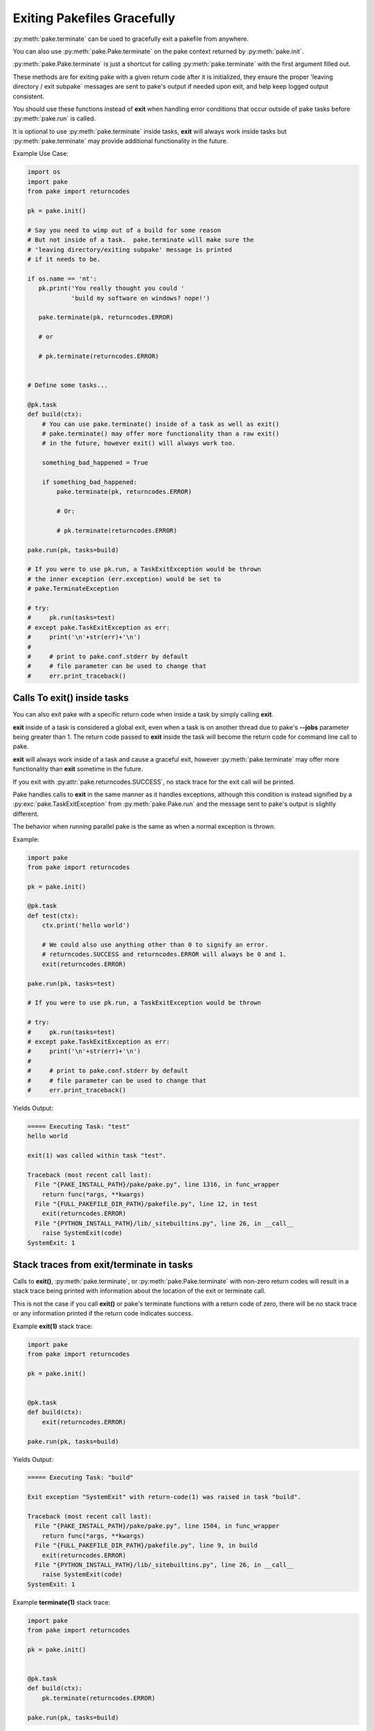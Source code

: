 Exiting Pakefiles Gracefully
============================

:py:meth:`pake.terminate` can be used to gracefully exit a pakefile from anywhere.

You can also use :py:meth:`pake.Pake.terminate` on the pake context returned by :py:meth:`pake.init`.

:py:meth:`pake.Pake.terminate` is just a shortcut for calling :py:meth:`pake.terminate` with the first argument filled out.

These methods are for exiting pake with a given return code after it is initialized, they ensure
the proper 'leaving directory / exit subpake` messages are sent to pake's output if needed upon exit, and
help keep logged output consistent.

You should use these functions instead of **exit** when handling error conditions
that occur outside of pake tasks before :py:meth:`pake.run` is called.

It is optional to use :py:meth:`pake.terminate` inside tasks, **exit** will always
work inside tasks but :py:meth:`pake.terminate` may provide additional functionality
in the future.

Example Use Case:

.. code-block:: python

    import os
    import pake
    from pake import returncodes

    pk = pake.init()

    # Say you need to wimp out of a build for some reason
    # But not inside of a task.  pake.terminate will make sure the
    # 'leaving directory/exiting subpake' message is printed
    # if it needs to be.

    if os.name == 'nt':
       pk.print('You really thought you could '
                'build my software on windows? nope!')

       pake.terminate(pk, returncodes.ERROR)

       # or

       # pk.terminate(returncodes.ERROR)


    # Define some tasks...

    @pk.task
    def build(ctx):
        # You can use pake.terminate() inside of a task as well as exit()
        # pake.terminate() may offer more functionality than a raw exit()
        # in the future, however exit() will always work too.

        something_bad_happened = True

        if something_bad_happened:
            pake.terminate(pk, returncodes.ERROR)

            # Or:

            # pk.terminate(returncodes.ERROR)

    pake.run(pk, tasks=build)

    # If you were to use pk.run, a TaskExitException would be thrown
    # the inner exception (err.exception) would be set to
    # pake.TerminateException

    # try:
    #     pk.run(tasks=test)
    # except pake.TaskExitException as err:
    #     print('\n'+str(err)+'\n')
    #
    #     # print to pake.conf.stderr by default
    #     # file parameter can be used to change that
    #     err.print_traceback()


Calls To exit() inside tasks
----------------------------

You can also exit pake with a specific return code when inside a task by simply calling **exit**.

**exit** inside of a task is considered a global exit, even when a task is on another thread due to
pake's **--jobs** parameter being greater than 1.  The return code passed to **exit** inside the task
will become the return code for command line call to pake.

**exit** will always work inside of a task and cause a graceful exit, however :py:meth:`pake.terminate`
may offer more functionality than **exit** sometime in the future.

If you exit with :py:attr:`pake.returncodes.SUCCESS`, no stack trace for the exit call will be printed.

Pake handles calls to **exit** in the same manner as it handles exceptions, although this condition is
instead signified by a :py:exc:`pake.TaskExitException` from :py:meth:`pake.Pake.run` and the message
sent to pake's output is slightly different.

The behavior when running parallel pake is the same as when a normal exception is thrown.


Example:

.. code-block:: python

    import pake
    from pake import returncodes

    pk = pake.init()

    @pk.task
    def test(ctx):
        ctx.print('hello world')

        # We could also use anything other than 0 to signify an error.
        # returncodes.SUCCESS and returncodes.ERROR will always be 0 and 1.
        exit(returncodes.ERROR)

    pake.run(pk, tasks=test)

    # If you were to use pk.run, a TaskExitException would be thrown

    # try:
    #     pk.run(tasks=test)
    # except pake.TaskExitException as err:
    #     print('\n'+str(err)+'\n')
    #
    #     # print to pake.conf.stderr by default
    #     # file parameter can be used to change that
    #     err.print_traceback()


Yields Output:

.. code-block:: bash

    ===== Executing Task: "test"
    hello world

    exit(1) was called within task "test".

    Traceback (most recent call last):
      File "{PAKE_INSTALL_PATH}/pake/pake.py", line 1316, in func_wrapper
        return func(*args, **kwargs)
      File "{FULL_PAKEFILE_DIR_PATH}/pakefile.py", line 12, in test
        exit(returncodes.ERROR)
      File "{PYTHON_INSTALL_PATH}/lib/_sitebuiltins.py", line 26, in __call__
        raise SystemExit(code)
    SystemExit: 1


Stack traces from exit/terminate in tasks
-----------------------------------------

Calls to **exit()**, :py:meth:`pake.terminate`, or :py:meth:`pake.Pake.terminate` with non-zero return codes
will result in a stack trace being printed with information about the location of the exit or terminate call.

This is not the case if you call **exit()** or pake's terminate functions with a return code of zero,
there will be no stack trace or any information printed if the return code indicates success.


Example **exit(1)** stack trace:

.. code-block:: python

    import pake
    from pake import returncodes

    pk = pake.init()


    @pk.task
    def build(ctx):
        exit(returncodes.ERROR)

    pake.run(pk, tasks=build)

Yields Output:

.. code-block:: bash

    ===== Executing Task: "build"

    Exit exception "SystemExit" with return-code(1) was raised in task "build".

    Traceback (most recent call last):
      File "{PAKE_INSTALL_PATH}/pake/pake.py", line 1504, in func_wrapper
        return func(*args, **kwargs)
      File "{FULL_PAKEFILE_DIR_PATH}/pakefile.py", line 9, in build
        exit(returncodes.ERROR)
      File "{PYTHON_INSTALL_PATH}/lib/_sitebuiltins.py", line 26, in __call__
        raise SystemExit(code)
    SystemExit: 1


Example **terminate(1)** stack trace:

.. code-block:: python

    import pake
    from pake import returncodes

    pk = pake.init()


    @pk.task
    def build(ctx):
        pk.terminate(returncodes.ERROR)

    pake.run(pk, tasks=build)


Yields Output:

.. code-block:: bash

    ===== Executing Task: "build"

    Exit exception "pake.program.TerminateException" with return-code(1) was raised in task "build".

    Traceback (most recent call last):
      File "{PAKE_INSTALL_PATH}/pake/pake.py", line 1504, in func_wrapper
        return func(*args, **kwargs)
      File "{FULL_PAKEFILE_DIR_PATH}/pakefile.py", line 9, in build
        pk.terminate(returncodes.ERROR)
      File "{PAKE_INSTALL_PATH}/pake/pake.py", line 1027, in terminate
        pake.terminate(self, return_code=return_code)
      File "{PAKE_INSTALL_PATH}/pake/program.py", line 614, in terminate
        m_exit(return_code)
      File "{PAKE_INSTALL_PATH}/pake/program.py", line 605, in m_exit
        raise TerminateException(code)
    pake.program.TerminateException: 1


